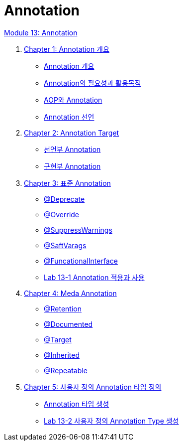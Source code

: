 = Annotation

link:./contents/01_annotation.adoc[Module 13: Annotation]


1. link:./contents/02_chapter1_annotation.adoc[Chapter 1: Annotation 개요]
** link:./contents/03_whatis_annotation.adoc[Annotation 개요]
** link:./contents/04_why_annotation.adoc[Annotation의 필요성과 활용목적]
** link:./contents/05_aop_annotation.adoc[AOP와 Annotation]
** link:./contents/06_declare.adoc[Annotation 선언]
2. link:./contents/07_chapter2_target.adoc[Chapter 2: Annotation Target]
** link:./contents/08_decl.adoc[선언부 Annotation]
** link:./contents/09_impl.adoc[구현부 Annotation]
3. link:./contents/10_chapter3_standard.adoc[Chapter 3: 표준 Annotation]
** link:./contents/11_deprecated.adoc[@Deprecate]
** link:./contents/12_override.adoc[@Override]
** link:./contents/13_supresswarning.adoc[@SuppressWarnings]
** link:./contents/14_safevarags.adoc[@SaftVarags]
** link:./contents/15_functionalinterface.adoc[@FuncationalInterface]
** link:./contents/16_lab13-1.adoc[Lab 13-1 Annotation 적용과 사용]
4. link:./contents/17_chapter4_meta_annotation.adoc[Chapter 4: Meda Annotation]
** link:./contents/18_retention.adoc[@Retention]
** link:./contents/19_documented.adoc[@Documented]
** link:./contents/20_target.adoc[@Target]
** link:./contents/21_inherited.adoc[@Inherited]
** link:./contents/22_repeatable.adoc[@Repeatable]
5. link:./contents/23_chapter5_define_type.adoc[Chapter 5: 사용자 정의 Annotation 타입 정의]
** link:./contents/24_type_creation.adoc[Annotation 타입 생성]
** link:./contents/25_lab13-2.adoc[Lab 13-2 사용자 정의 Annotation Type 생성] 